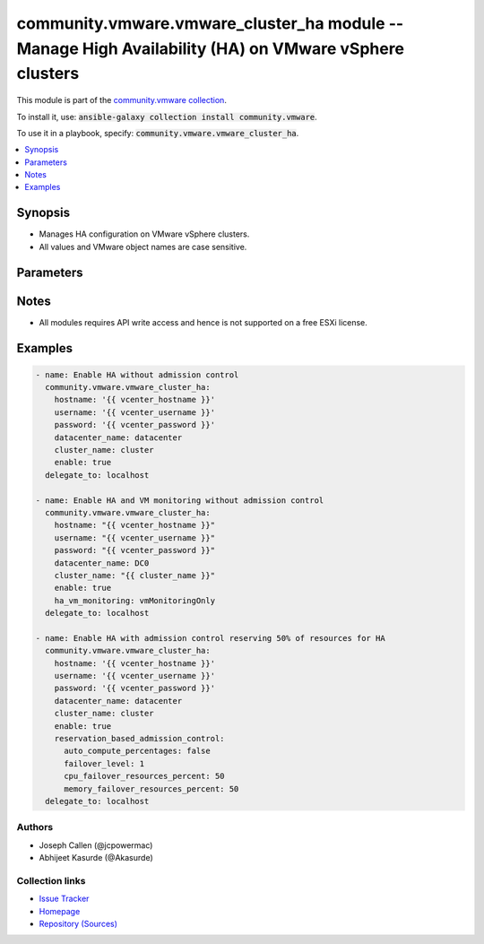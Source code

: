

community.vmware.vmware_cluster_ha module -- Manage High Availability (HA) on VMware vSphere clusters
+++++++++++++++++++++++++++++++++++++++++++++++++++++++++++++++++++++++++++++++++++++++++++++++++++++

This module is part of the `community.vmware collection <https://galaxy.ansible.com/community/vmware>`_.

To install it, use: :code:`ansible-galaxy collection install community.vmware`.

To use it in a playbook, specify: :code:`community.vmware.vmware_cluster_ha`.


.. contents::
   :local:
   :depth: 1


Synopsis
--------

- Manages HA configuration on VMware vSphere clusters.
- All values and VMware object names are case sensitive.








Parameters
----------

.. raw:: html

  <table style="width: 100%;">
  <thead>
    <tr>
    <th colspan="2"><p>Parameter</p></th>
    <th><p>Comments</p></th>
  </tr>
  </thead>
  <tbody>
  <tr>
    <td colspan="2" valign="top">
      <div class="ansibleOptionAnchor" id="parameter-advanced_settings"></div>
      <p style="display: inline;"><strong>advanced_settings</strong></p>
      <a class="ansibleOptionLink" href="#parameter-advanced_settings" title="Permalink to this option"></a>
      <p style="font-size: small; margin-bottom: 0;">
        <span style="color: purple;">dictionary</span>
      </p>
    </td>
    <td valign="top">
      <p>A dictionary of advanced HA settings.</p>
      <p style="margin-top: 8px;"><b style="color: blue;">Default:</b> <code style="color: blue;">{}</code></p>
    </td>
  </tr>
  <tr>
    <td colspan="2" valign="top">
      <div class="ansibleOptionAnchor" id="parameter-apd_delay"></div>
      <p style="display: inline;"><strong>apd_delay</strong></p>
      <a class="ansibleOptionLink" href="#parameter-apd_delay" title="Permalink to this option"></a>
      <p style="font-size: small; margin-bottom: 0;">
        <span style="color: purple;">integer</span>
      </p>
      <p><i style="font-size: small; color: darkgreen;">added in community.vmware 2.9.0</i></p>
    </td>
    <td valign="top">
      <p>The response recovery delay time in sec for storage failures categorized as All Paths Down (APD).</p>
      <p>Only set if <code class='docutils literal notranslate'>apd_response</code> is <code class='docutils literal notranslate'>restartConservative</code> or <code class='docutils literal notranslate'>restartAggressive</code>.</p>
      <p style="margin-top: 8px;"><b style="color: blue;">Default:</b> <code style="color: blue;">180</code></p>
    </td>
  </tr>
  <tr>
    <td colspan="2" valign="top">
      <div class="ansibleOptionAnchor" id="parameter-apd_reaction"></div>
      <p style="display: inline;"><strong>apd_reaction</strong></p>
      <a class="ansibleOptionLink" href="#parameter-apd_reaction" title="Permalink to this option"></a>
      <p style="font-size: small; margin-bottom: 0;">
        <span style="color: purple;">string</span>
      </p>
      <p><i style="font-size: small; color: darkgreen;">added in community.vmware 2.9.0</i></p>
    </td>
    <td valign="top">
      <p>VM response recovery reaction for storage failures categorized as All Paths Down (APD).</p>
      <p>Only set if <code class='docutils literal notranslate'>apd_response</code> is <code class='docutils literal notranslate'>restartConservative</code> or <code class='docutils literal notranslate'>restartAggressive</code>.</p>
      <p style="margin-top: 8px;"><b">Choices:</b></p>
      <ul>
        <li><p><code style="color: blue;"><b>&#34;reset&#34;</b></code> <span style="color: blue;">← (default)</span></p></li>
        <li><p><code>&#34;none&#34;</code></p></li>
      </ul>

    </td>
  </tr>
  <tr>
    <td colspan="2" valign="top">
      <div class="ansibleOptionAnchor" id="parameter-apd_response"></div>
      <p style="display: inline;"><strong>apd_response</strong></p>
      <a class="ansibleOptionLink" href="#parameter-apd_response" title="Permalink to this option"></a>
      <p style="font-size: small; margin-bottom: 0;">
        <span style="color: purple;">string</span>
      </p>
    </td>
    <td valign="top">
      <p>VM storage protection setting for storage failures categorized as All Paths Down (APD).</p>
      <p style="margin-top: 8px;"><b">Choices:</b></p>
      <ul>
        <li><p><code>&#34;disabled&#34;</code></p></li>
        <li><p><code style="color: blue;"><b>&#34;warning&#34;</b></code> <span style="color: blue;">← (default)</span></p></li>
        <li><p><code>&#34;restartConservative&#34;</code></p></li>
        <li><p><code>&#34;restartAggressive&#34;</code></p></li>
      </ul>

    </td>
  </tr>
  <tr>
    <td colspan="2" valign="top">
      <div class="ansibleOptionAnchor" id="parameter-cluster_name"></div>
      <p style="display: inline;"><strong>cluster_name</strong></p>
      <a class="ansibleOptionLink" href="#parameter-cluster_name" title="Permalink to this option"></a>
      <p style="font-size: small; margin-bottom: 0;">
        <span style="color: purple;">string</span>
        / <span style="color: red;">required</span>
      </p>
    </td>
    <td valign="top">
      <p>The name of the cluster to be managed.</p>
    </td>
  </tr>
  <tr>
    <td colspan="2" valign="top">
      <div class="ansibleOptionAnchor" id="parameter-datacenter"></div>
      <div class="ansibleOptionAnchor" id="parameter-datacenter_name"></div>
      <p style="display: inline;"><strong>datacenter</strong></p>
      <a class="ansibleOptionLink" href="#parameter-datacenter" title="Permalink to this option"></a>
      <p style="font-size: small; margin-bottom: 0;"><span style="color: darkgreen; white-space: normal;">aliases: datacenter_name</span></p>
      <p style="font-size: small; margin-bottom: 0;">
        <span style="color: purple;">string</span>
        / <span style="color: red;">required</span>
      </p>
    </td>
    <td valign="top">
      <p>The name of the datacenter.</p>
    </td>
  </tr>
  <tr>
    <td colspan="2" valign="top">
      <div class="ansibleOptionAnchor" id="parameter-enable"></div>
      <p style="display: inline;"><strong>enable</strong></p>
      <a class="ansibleOptionLink" href="#parameter-enable" title="Permalink to this option"></a>
      <p style="font-size: small; margin-bottom: 0;">
        <span style="color: purple;">boolean</span>
      </p>
    </td>
    <td valign="top">
      <p>Whether to enable HA.</p>
      <p style="margin-top: 8px;"><b">Choices:</b></p>
      <ul>
        <li><p><code>false</code></p></li>
        <li><p><code style="color: blue;"><b>true</b></code> <span style="color: blue;">← (default)</span></p></li>
      </ul>

    </td>
  </tr>
  <tr>
    <td colspan="2" valign="top">
      <div class="ansibleOptionAnchor" id="parameter-failover_host_admission_control"></div>
      <p style="display: inline;"><strong>failover_host_admission_control</strong></p>
      <a class="ansibleOptionLink" href="#parameter-failover_host_admission_control" title="Permalink to this option"></a>
      <p style="font-size: small; margin-bottom: 0;">
        <span style="color: purple;">dictionary</span>
      </p>
    </td>
    <td valign="top">
      <p>Configure dedicated failover hosts.</p>
      <p><code class='docutils literal notranslate'>slot_based_admission_control</code>, <code class='docutils literal notranslate'>reservation_based_admission_control</code> and <code class='docutils literal notranslate'>failover_host_admission_control</code> are mutually exclusive.</p>
    </td>
  </tr>
  <tr>
    <td></td>
    <td valign="top">
      <div class="ansibleOptionAnchor" id="parameter-failover_host_admission_control/failover_hosts"></div>
      <p style="display: inline;"><strong>failover_hosts</strong></p>
      <a class="ansibleOptionLink" href="#parameter-failover_host_admission_control/failover_hosts" title="Permalink to this option"></a>
      <p style="font-size: small; margin-bottom: 0;">
        <span style="color: purple;">list</span>
        / <span style="color: purple;">elements=string</span>
        / <span style="color: red;">required</span>
      </p>
    </td>
    <td valign="top">
      <p>List of dedicated failover hosts.</p>
    </td>
  </tr>

  <tr>
    <td colspan="2" valign="top">
      <div class="ansibleOptionAnchor" id="parameter-ha_host_monitoring"></div>
      <p style="display: inline;"><strong>ha_host_monitoring</strong></p>
      <a class="ansibleOptionLink" href="#parameter-ha_host_monitoring" title="Permalink to this option"></a>
      <p style="font-size: small; margin-bottom: 0;">
        <span style="color: purple;">string</span>
      </p>
    </td>
    <td valign="top">
      <p>Whether HA restarts virtual machines after a host fails.</p>
      <p>If set to <code class='docutils literal notranslate'>enabled</code>, HA restarts virtual machines after a host fails.</p>
      <p>If set to <code class='docutils literal notranslate'>disabled</code>, HA does not restart virtual machines after a host fails.</p>
      <p>If <code class='docutils literal notranslate'>enable</code> is set to <code class='docutils literal notranslate'>false</code>, then this value is ignored.</p>
      <p style="margin-top: 8px;"><b">Choices:</b></p>
      <ul>
        <li><p><code style="color: blue;"><b>&#34;enabled&#34;</b></code> <span style="color: blue;">← (default)</span></p></li>
        <li><p><code>&#34;disabled&#34;</code></p></li>
      </ul>

    </td>
  </tr>
  <tr>
    <td colspan="2" valign="top">
      <div class="ansibleOptionAnchor" id="parameter-ha_restart_priority"></div>
      <p style="display: inline;"><strong>ha_restart_priority</strong></p>
      <a class="ansibleOptionLink" href="#parameter-ha_restart_priority" title="Permalink to this option"></a>
      <p style="font-size: small; margin-bottom: 0;">
        <span style="color: purple;">string</span>
      </p>
    </td>
    <td valign="top">
      <p>Priority HA gives to a virtual machine if sufficient capacity is not available to power on all failed virtual machines.</p>
      <p>Valid only if <em>ha_vm_monitoring</em> is set to either <code class='docutils literal notranslate'>vmAndAppMonitoring</code> or <code class='docutils literal notranslate'>vmMonitoringOnly</code>.</p>
      <p>If set to <code class='docutils literal notranslate'>disabled</code>, then HA is disabled for this virtual machine.</p>
      <p>If set to <code class='docutils literal notranslate'>high</code>, then virtual machine with this priority have a higher chance of powering on after a failure, when there is insufficient capacity on hosts to meet all virtual machine needs.</p>
      <p>If set to <code class='docutils literal notranslate'>medium</code>, then virtual machine with this priority have an intermediate chance of powering on after a failure, when there is insufficient capacity on hosts to meet all virtual machine needs.</p>
      <p>If set to <code class='docutils literal notranslate'>low</code>, then virtual machine with this priority have a lower chance of powering on after a failure, when there is insufficient capacity on hosts to meet all virtual machine needs.</p>
      <p style="margin-top: 8px;"><b">Choices:</b></p>
      <ul>
        <li><p><code>&#34;disabled&#34;</code></p></li>
        <li><p><code>&#34;high&#34;</code></p></li>
        <li><p><code>&#34;low&#34;</code></p></li>
        <li><p><code style="color: blue;"><b>&#34;medium&#34;</b></code> <span style="color: blue;">← (default)</span></p></li>
      </ul>

    </td>
  </tr>
  <tr>
    <td colspan="2" valign="top">
      <div class="ansibleOptionAnchor" id="parameter-ha_vm_failure_interval"></div>
      <p style="display: inline;"><strong>ha_vm_failure_interval</strong></p>
      <a class="ansibleOptionLink" href="#parameter-ha_vm_failure_interval" title="Permalink to this option"></a>
      <p style="font-size: small; margin-bottom: 0;">
        <span style="color: purple;">integer</span>
      </p>
    </td>
    <td valign="top">
      <p>The number of seconds after which virtual machine is declared as failed if no heartbeat has been received.</p>
      <p>This setting is only valid if <code class='docutils literal notranslate'>ha_vm_monitoring</code> is set to, either <code class='docutils literal notranslate'>vmAndAppMonitoring</code> or <code class='docutils literal notranslate'>vmMonitoringOnly</code>.</p>
      <p>Unit is seconds.</p>
      <p style="margin-top: 8px;"><b style="color: blue;">Default:</b> <code style="color: blue;">30</code></p>
    </td>
  </tr>
  <tr>
    <td colspan="2" valign="top">
      <div class="ansibleOptionAnchor" id="parameter-ha_vm_max_failure_window"></div>
      <p style="display: inline;"><strong>ha_vm_max_failure_window</strong></p>
      <a class="ansibleOptionLink" href="#parameter-ha_vm_max_failure_window" title="Permalink to this option"></a>
      <p style="font-size: small; margin-bottom: 0;">
        <span style="color: purple;">integer</span>
      </p>
    </td>
    <td valign="top">
      <p>The number of seconds for the window during which up to <code class='docutils literal notranslate'>ha_vm_max_failures</code> resets can occur before automated responses stop.</p>
      <p>Valid only when <em>ha_vm_monitoring</em> is set to either <code class='docutils literal notranslate'>vmAndAppMonitoring</code> or <code class='docutils literal notranslate'>vmMonitoringOnly</code>.</p>
      <p>Unit is seconds.</p>
      <p>Default specifies no failure window.</p>
      <p style="margin-top: 8px;"><b style="color: blue;">Default:</b> <code style="color: blue;">-1</code></p>
    </td>
  </tr>
  <tr>
    <td colspan="2" valign="top">
      <div class="ansibleOptionAnchor" id="parameter-ha_vm_max_failures"></div>
      <p style="display: inline;"><strong>ha_vm_max_failures</strong></p>
      <a class="ansibleOptionLink" href="#parameter-ha_vm_max_failures" title="Permalink to this option"></a>
      <p style="font-size: small; margin-bottom: 0;">
        <span style="color: purple;">integer</span>
      </p>
    </td>
    <td valign="top">
      <p>Maximum number of failures and automated resets allowed during the time that <code class='docutils literal notranslate'>ha_vm_max_failure_window</code> specifies.</p>
      <p>Valid only when <em>ha_vm_monitoring</em> is set to either <code class='docutils literal notranslate'>vmAndAppMonitoring</code> or <code class='docutils literal notranslate'>vmMonitoringOnly</code>.</p>
      <p style="margin-top: 8px;"><b style="color: blue;">Default:</b> <code style="color: blue;">3</code></p>
    </td>
  </tr>
  <tr>
    <td colspan="2" valign="top">
      <div class="ansibleOptionAnchor" id="parameter-ha_vm_min_up_time"></div>
      <p style="display: inline;"><strong>ha_vm_min_up_time</strong></p>
      <a class="ansibleOptionLink" href="#parameter-ha_vm_min_up_time" title="Permalink to this option"></a>
      <p style="font-size: small; margin-bottom: 0;">
        <span style="color: purple;">integer</span>
      </p>
    </td>
    <td valign="top">
      <p>The number of seconds for the virtual machine&#x27;s heartbeats to stabilize after the virtual machine has been powered on.</p>
      <p>Valid only when <em>ha_vm_monitoring</em> is set to either <code class='docutils literal notranslate'>vmAndAppMonitoring</code> or <code class='docutils literal notranslate'>vmMonitoringOnly</code>.</p>
      <p>Unit is seconds.</p>
      <p style="margin-top: 8px;"><b style="color: blue;">Default:</b> <code style="color: blue;">120</code></p>
    </td>
  </tr>
  <tr>
    <td colspan="2" valign="top">
      <div class="ansibleOptionAnchor" id="parameter-ha_vm_monitoring"></div>
      <p style="display: inline;"><strong>ha_vm_monitoring</strong></p>
      <a class="ansibleOptionLink" href="#parameter-ha_vm_monitoring" title="Permalink to this option"></a>
      <p style="font-size: small; margin-bottom: 0;">
        <span style="color: purple;">string</span>
      </p>
    </td>
    <td valign="top">
      <p>State of virtual machine health monitoring service.</p>
      <p>If set to <code class='docutils literal notranslate'>vmAndAppMonitoring</code>, HA response to both virtual machine and application heartbeat failure.</p>
      <p>If set to <code class='docutils literal notranslate'>vmMonitoringDisabled</code>, virtual machine health monitoring is disabled.</p>
      <p>If set to <code class='docutils literal notranslate'>vmMonitoringOnly</code>, HA response to virtual machine heartbeat failure.</p>
      <p>If <code class='docutils literal notranslate'>enable</code> is set to <code class='docutils literal notranslate'>false</code>, then this value is ignored.</p>
      <p style="margin-top: 8px;"><b">Choices:</b></p>
      <ul>
        <li><p><code>&#34;vmAndAppMonitoring&#34;</code></p></li>
        <li><p><code>&#34;vmMonitoringOnly&#34;</code></p></li>
        <li><p><code style="color: blue;"><b>&#34;vmMonitoringDisabled&#34;</b></code> <span style="color: blue;">← (default)</span></p></li>
      </ul>

    </td>
  </tr>
  <tr>
    <td colspan="2" valign="top">
      <div class="ansibleOptionAnchor" id="parameter-host_isolation_response"></div>
      <p style="display: inline;"><strong>host_isolation_response</strong></p>
      <a class="ansibleOptionLink" href="#parameter-host_isolation_response" title="Permalink to this option"></a>
      <p style="font-size: small; margin-bottom: 0;">
        <span style="color: purple;">string</span>
      </p>
    </td>
    <td valign="top">
      <p>Indicates whether or VMs should be powered off if a host determines that it is isolated from the rest of the compute resource.</p>
      <p>If set to <code class='docutils literal notranslate'>none</code>, do not power off VMs in the event of a host network isolation.</p>
      <p>If set to <code class='docutils literal notranslate'>powerOff</code>, power off VMs in the event of a host network isolation.</p>
      <p>If set to <code class='docutils literal notranslate'>shutdown</code>, shut down VMs guest operating system in the event of a host network isolation.</p>
      <p style="margin-top: 8px;"><b">Choices:</b></p>
      <ul>
        <li><p><code style="color: blue;"><b>&#34;none&#34;</b></code> <span style="color: blue;">← (default)</span></p></li>
        <li><p><code>&#34;powerOff&#34;</code></p></li>
        <li><p><code>&#34;shutdown&#34;</code></p></li>
      </ul>

    </td>
  </tr>
  <tr>
    <td colspan="2" valign="top">
      <div class="ansibleOptionAnchor" id="parameter-hostname"></div>
      <p style="display: inline;"><strong>hostname</strong></p>
      <a class="ansibleOptionLink" href="#parameter-hostname" title="Permalink to this option"></a>
      <p style="font-size: small; margin-bottom: 0;">
        <span style="color: purple;">string</span>
      </p>
    </td>
    <td valign="top">
      <p>The hostname or IP address of the vSphere vCenter or ESXi server.</p>
      <p>If the value is not specified in the task, the value of environment variable <code class='docutils literal notranslate'>VMWARE_HOST</code> will be used instead.</p>
      <p>Environment variable support added in Ansible 2.6.</p>
    </td>
  </tr>
  <tr>
    <td colspan="2" valign="top">
      <div class="ansibleOptionAnchor" id="parameter-password"></div>
      <div class="ansibleOptionAnchor" id="parameter-pass"></div>
      <div class="ansibleOptionAnchor" id="parameter-pwd"></div>
      <p style="display: inline;"><strong>password</strong></p>
      <a class="ansibleOptionLink" href="#parameter-password" title="Permalink to this option"></a>
      <p style="font-size: small; margin-bottom: 0;"><span style="color: darkgreen; white-space: normal;">aliases: pass, pwd</span></p>
      <p style="font-size: small; margin-bottom: 0;">
        <span style="color: purple;">string</span>
      </p>
    </td>
    <td valign="top">
      <p>The password of the vSphere vCenter or ESXi server.</p>
      <p>If the value is not specified in the task, the value of environment variable <code class='docutils literal notranslate'>VMWARE_PASSWORD</code> will be used instead.</p>
      <p>Environment variable support added in Ansible 2.6.</p>
    </td>
  </tr>
  <tr>
    <td colspan="2" valign="top">
      <div class="ansibleOptionAnchor" id="parameter-pdl_response"></div>
      <p style="display: inline;"><strong>pdl_response</strong></p>
      <a class="ansibleOptionLink" href="#parameter-pdl_response" title="Permalink to this option"></a>
      <p style="font-size: small; margin-bottom: 0;">
        <span style="color: purple;">string</span>
      </p>
    </td>
    <td valign="top">
      <p>VM storage protection setting for storage failures categorized as Permenant Device Loss (PDL).</p>
      <p style="margin-top: 8px;"><b">Choices:</b></p>
      <ul>
        <li><p><code>&#34;disabled&#34;</code></p></li>
        <li><p><code style="color: blue;"><b>&#34;warning&#34;</b></code> <span style="color: blue;">← (default)</span></p></li>
        <li><p><code>&#34;restartAggressive&#34;</code></p></li>
      </ul>

    </td>
  </tr>
  <tr>
    <td colspan="2" valign="top">
      <div class="ansibleOptionAnchor" id="parameter-port"></div>
      <p style="display: inline;"><strong>port</strong></p>
      <a class="ansibleOptionLink" href="#parameter-port" title="Permalink to this option"></a>
      <p style="font-size: small; margin-bottom: 0;">
        <span style="color: purple;">integer</span>
      </p>
    </td>
    <td valign="top">
      <p>The port number of the vSphere vCenter or ESXi server.</p>
      <p>If the value is not specified in the task, the value of environment variable <code class='docutils literal notranslate'>VMWARE_PORT</code> will be used instead.</p>
      <p>Environment variable support added in Ansible 2.6.</p>
      <p style="margin-top: 8px;"><b style="color: blue;">Default:</b> <code style="color: blue;">443</code></p>
    </td>
  </tr>
  <tr>
    <td colspan="2" valign="top">
      <div class="ansibleOptionAnchor" id="parameter-proxy_host"></div>
      <p style="display: inline;"><strong>proxy_host</strong></p>
      <a class="ansibleOptionLink" href="#parameter-proxy_host" title="Permalink to this option"></a>
      <p style="font-size: small; margin-bottom: 0;">
        <span style="color: purple;">string</span>
      </p>
    </td>
    <td valign="top">
      <p>Address of a proxy that will receive all HTTPS requests and relay them.</p>
      <p>The format is a hostname or a IP.</p>
      <p>If the value is not specified in the task, the value of environment variable <code class='docutils literal notranslate'>VMWARE_PROXY_HOST</code> will be used instead.</p>
      <p>This feature depends on a version of pyvmomi greater than v6.7.1.2018.12</p>
    </td>
  </tr>
  <tr>
    <td colspan="2" valign="top">
      <div class="ansibleOptionAnchor" id="parameter-proxy_port"></div>
      <p style="display: inline;"><strong>proxy_port</strong></p>
      <a class="ansibleOptionLink" href="#parameter-proxy_port" title="Permalink to this option"></a>
      <p style="font-size: small; margin-bottom: 0;">
        <span style="color: purple;">integer</span>
      </p>
    </td>
    <td valign="top">
      <p>Port of the HTTP proxy that will receive all HTTPS requests and relay them.</p>
      <p>If the value is not specified in the task, the value of environment variable <code class='docutils literal notranslate'>VMWARE_PROXY_PORT</code> will be used instead.</p>
    </td>
  </tr>
  <tr>
    <td colspan="2" valign="top">
      <div class="ansibleOptionAnchor" id="parameter-reservation_based_admission_control"></div>
      <p style="display: inline;"><strong>reservation_based_admission_control</strong></p>
      <a class="ansibleOptionLink" href="#parameter-reservation_based_admission_control" title="Permalink to this option"></a>
      <p style="font-size: small; margin-bottom: 0;">
        <span style="color: purple;">dictionary</span>
      </p>
    </td>
    <td valign="top">
      <p>Configure reservation based admission control policy.</p>
      <p><code class='docutils literal notranslate'>slot_based_admission_control</code>, <code class='docutils literal notranslate'>reservation_based_admission_control</code> and <code class='docutils literal notranslate'>failover_host_admission_control</code> are mutually exclusive.</p>
    </td>
  </tr>
  <tr>
    <td></td>
    <td valign="top">
      <div class="ansibleOptionAnchor" id="parameter-reservation_based_admission_control/auto_compute_percentages"></div>
      <p style="display: inline;"><strong>auto_compute_percentages</strong></p>
      <a class="ansibleOptionLink" href="#parameter-reservation_based_admission_control/auto_compute_percentages" title="Permalink to this option"></a>
      <p style="font-size: small; margin-bottom: 0;">
        <span style="color: purple;">boolean</span>
      </p>
    </td>
    <td valign="top">
      <p>By default, <code class='docutils literal notranslate'>failover_level</code> is used to calculate <code class='docutils literal notranslate'>cpu_failover_resources_percent</code> and <code class='docutils literal notranslate'>memory_failover_resources_percent</code>. If a user wants to override the percentage values, he has to set this field to false.</p>
      <p style="margin-top: 8px;"><b">Choices:</b></p>
      <ul>
        <li><p><code>false</code></p></li>
        <li><p><code style="color: blue;"><b>true</b></code> <span style="color: blue;">← (default)</span></p></li>
      </ul>

    </td>
  </tr>
  <tr>
    <td></td>
    <td valign="top">
      <div class="ansibleOptionAnchor" id="parameter-reservation_based_admission_control/cpu_failover_resources_percent"></div>
      <p style="display: inline;"><strong>cpu_failover_resources_percent</strong></p>
      <a class="ansibleOptionLink" href="#parameter-reservation_based_admission_control/cpu_failover_resources_percent" title="Permalink to this option"></a>
      <p style="font-size: small; margin-bottom: 0;">
        <span style="color: purple;">integer</span>
      </p>
    </td>
    <td valign="top">
      <p>Percentage of CPU resources in the cluster to reserve for failover. Ignored if <code class='docutils literal notranslate'>auto_compute_percentages</code> is not set to false.</p>
      <p style="margin-top: 8px;"><b style="color: blue;">Default:</b> <code style="color: blue;">50</code></p>
    </td>
  </tr>
  <tr>
    <td></td>
    <td valign="top">
      <div class="ansibleOptionAnchor" id="parameter-reservation_based_admission_control/failover_level"></div>
      <p style="display: inline;"><strong>failover_level</strong></p>
      <a class="ansibleOptionLink" href="#parameter-reservation_based_admission_control/failover_level" title="Permalink to this option"></a>
      <p style="font-size: small; margin-bottom: 0;">
        <span style="color: purple;">integer</span>
        / <span style="color: red;">required</span>
      </p>
    </td>
    <td valign="top">
      <p>Number of host failures that should be tolerated.</p>
    </td>
  </tr>
  <tr>
    <td></td>
    <td valign="top">
      <div class="ansibleOptionAnchor" id="parameter-reservation_based_admission_control/memory_failover_resources_percent"></div>
      <p style="display: inline;"><strong>memory_failover_resources_percent</strong></p>
      <a class="ansibleOptionLink" href="#parameter-reservation_based_admission_control/memory_failover_resources_percent" title="Permalink to this option"></a>
      <p style="font-size: small; margin-bottom: 0;">
        <span style="color: purple;">integer</span>
      </p>
    </td>
    <td valign="top">
      <p>Percentage of memory resources in the cluster to reserve for failover. Ignored if <code class='docutils literal notranslate'>auto_compute_percentages</code> is not set to false.</p>
      <p style="margin-top: 8px;"><b style="color: blue;">Default:</b> <code style="color: blue;">50</code></p>
    </td>
  </tr>

  <tr>
    <td colspan="2" valign="top">
      <div class="ansibleOptionAnchor" id="parameter-slot_based_admission_control"></div>
      <p style="display: inline;"><strong>slot_based_admission_control</strong></p>
      <a class="ansibleOptionLink" href="#parameter-slot_based_admission_control" title="Permalink to this option"></a>
      <p style="font-size: small; margin-bottom: 0;">
        <span style="color: purple;">dictionary</span>
      </p>
    </td>
    <td valign="top">
      <p>Configure slot based admission control policy.</p>
      <p><code class='docutils literal notranslate'>slot_based_admission_control</code>, <code class='docutils literal notranslate'>reservation_based_admission_control</code> and <code class='docutils literal notranslate'>failover_host_admission_control</code> are mutually exclusive.</p>
    </td>
  </tr>
  <tr>
    <td></td>
    <td valign="top">
      <div class="ansibleOptionAnchor" id="parameter-slot_based_admission_control/failover_level"></div>
      <p style="display: inline;"><strong>failover_level</strong></p>
      <a class="ansibleOptionLink" href="#parameter-slot_based_admission_control/failover_level" title="Permalink to this option"></a>
      <p style="font-size: small; margin-bottom: 0;">
        <span style="color: purple;">integer</span>
        / <span style="color: red;">required</span>
      </p>
    </td>
    <td valign="top">
      <p>Number of host failures that should be tolerated.</p>
    </td>
  </tr>

  <tr>
    <td colspan="2" valign="top">
      <div class="ansibleOptionAnchor" id="parameter-username"></div>
      <div class="ansibleOptionAnchor" id="parameter-admin"></div>
      <div class="ansibleOptionAnchor" id="parameter-user"></div>
      <p style="display: inline;"><strong>username</strong></p>
      <a class="ansibleOptionLink" href="#parameter-username" title="Permalink to this option"></a>
      <p style="font-size: small; margin-bottom: 0;"><span style="color: darkgreen; white-space: normal;">aliases: admin, user</span></p>
      <p style="font-size: small; margin-bottom: 0;">
        <span style="color: purple;">string</span>
      </p>
    </td>
    <td valign="top">
      <p>The username of the vSphere vCenter or ESXi server.</p>
      <p>If the value is not specified in the task, the value of environment variable <code class='docutils literal notranslate'>VMWARE_USER</code> will be used instead.</p>
      <p>Environment variable support added in Ansible 2.6.</p>
    </td>
  </tr>
  <tr>
    <td colspan="2" valign="top">
      <div class="ansibleOptionAnchor" id="parameter-validate_certs"></div>
      <p style="display: inline;"><strong>validate_certs</strong></p>
      <a class="ansibleOptionLink" href="#parameter-validate_certs" title="Permalink to this option"></a>
      <p style="font-size: small; margin-bottom: 0;">
        <span style="color: purple;">boolean</span>
      </p>
    </td>
    <td valign="top">
      <p>Allows connection when SSL certificates are not valid. Set to <code class='docutils literal notranslate'>false</code> when certificates are not trusted.</p>
      <p>If the value is not specified in the task, the value of environment variable <code class='docutils literal notranslate'>VMWARE_VALIDATE_CERTS</code> will be used instead.</p>
      <p>Environment variable support added in Ansible 2.6.</p>
      <p>If set to <code class='docutils literal notranslate'>true</code>, please make sure Python &gt;= 2.7.9 is installed on the given machine.</p>
      <p style="margin-top: 8px;"><b">Choices:</b></p>
      <ul>
        <li><p><code>false</code></p></li>
        <li><p><code style="color: blue;"><b>true</b></code> <span style="color: blue;">← (default)</span></p></li>
      </ul>

    </td>
  </tr>
  </tbody>
  </table>




Notes
-----

- All modules requires API write access and hence is not supported on a free ESXi license.


Examples
--------

.. code-block:: yaml

    
    - name: Enable HA without admission control
      community.vmware.vmware_cluster_ha:
        hostname: '{{ vcenter_hostname }}'
        username: '{{ vcenter_username }}'
        password: '{{ vcenter_password }}'
        datacenter_name: datacenter
        cluster_name: cluster
        enable: true
      delegate_to: localhost

    - name: Enable HA and VM monitoring without admission control
      community.vmware.vmware_cluster_ha:
        hostname: "{{ vcenter_hostname }}"
        username: "{{ vcenter_username }}"
        password: "{{ vcenter_password }}"
        datacenter_name: DC0
        cluster_name: "{{ cluster_name }}"
        enable: true
        ha_vm_monitoring: vmMonitoringOnly
      delegate_to: localhost

    - name: Enable HA with admission control reserving 50% of resources for HA
      community.vmware.vmware_cluster_ha:
        hostname: '{{ vcenter_hostname }}'
        username: '{{ vcenter_username }}'
        password: '{{ vcenter_password }}'
        datacenter_name: datacenter
        cluster_name: cluster
        enable: true
        reservation_based_admission_control:
          auto_compute_percentages: false
          failover_level: 1
          cpu_failover_resources_percent: 50
          memory_failover_resources_percent: 50
      delegate_to: localhost







Authors
~~~~~~~

- Joseph Callen (@jcpowermac)
- Abhijeet Kasurde (@Akasurde)



Collection links
~~~~~~~~~~~~~~~~

* `Issue Tracker <https://github.com/ansible-collections/community.vmware/issues?q=is%3Aissue+is%3Aopen+sort%3Aupdated-desc>`__
* `Homepage <https://github.com/ansible-collections/community.vmware>`__
* `Repository (Sources) <https://github.com/ansible-collections/community.vmware.git>`__

